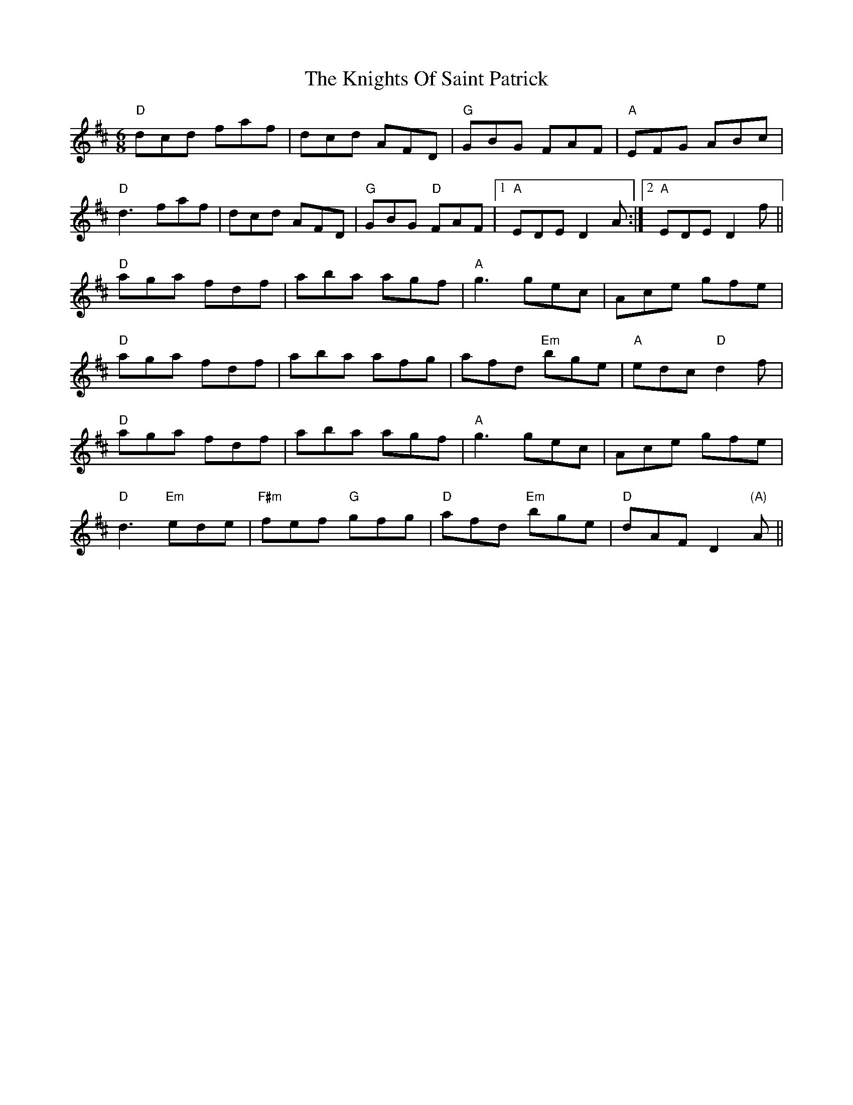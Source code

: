 X: 22040
T: Knights Of Saint Patrick, The
R: jig
M: 6/8
K: Dmajor
"D"dcd faf|dcd AFD|"G"GBG FAF|"A"EFG ABc|
"D"d3 faf|dcd AFD|"G"GBG "D"FAF|1 "A"EDE D2A:|2 "A"EDE D2f||
"D"aga fdf|aba agf|"A"g3 gec|Ace gfe|
"D"aga fdf|aba afg|afd "Em"bge|"A"edc "D"d2f|
"D"aga fdf|aba agf|"A"g3 gec|Ace gfe|
"D"d3 "Em"ede|"F#m"fef "G"gfg|"D"afd "Em"bge|"D"dAF D2 "(A)"A||

